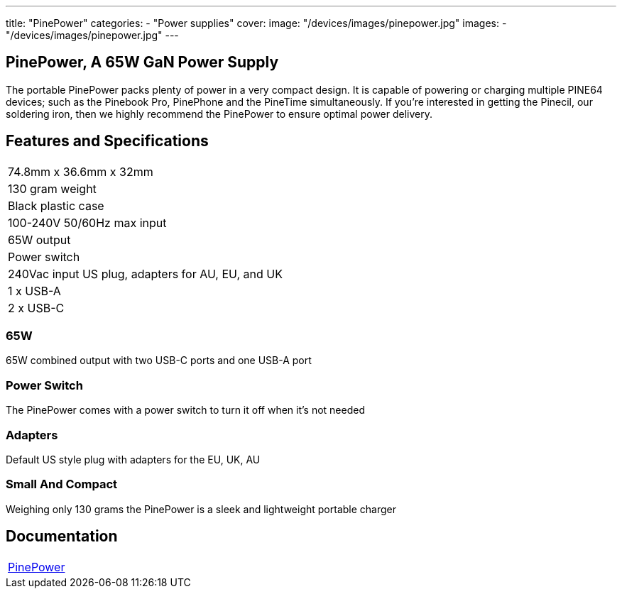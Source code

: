 ---
title: "PinePower"
categories: 
  - "Power supplies"
cover: 
  image: "/devices/images/pinepower.jpg"
images:
  - "/devices/images/pinepower.jpg"
---

== PinePower, A 65W GaN Power Supply

The portable PinePower packs plenty of power in a very compact design. It is capable of powering or charging multiple PINE64 devices; such as the Pinebook Pro, PinePhone and the PineTime simultaneously. If you’re interested in getting the Pinecil, our soldering iron, then we highly recommend the PinePower to ensure optimal power delivery.

== Features and Specifications

[cols="1"]
|===
| 74.8mm x 36.6mm x 32mm
| 130 gram weight
| Black plastic case
| 100-240V 50/60Hz max input
| 65W output
| Power switch
| 240Vac input US plug, adapters for AU, EU, and UK
| 1 x USB-A
| 2 x USB-C
|===


=== 65W

65W combined output with two USB-C ports and one USB-A port

=== Power Switch

The PinePower comes with a power switch to turn it off when it's not needed

=== Adapters

Default US style plug with adapters for the EU, UK, AU

=== Small And Compact

Weighing only 130 grams the PinePower is a sleek and lightweight portable charger

== Documentation

[cols="1"]
|===

| link:/documentation/PinePower/[PinePower]

|===
